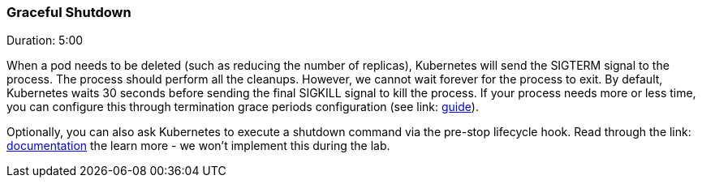 // JBoss, Home of Professional Open Source
// Copyright 2016, Red Hat, Inc. and/or its affiliates, and individual
// contributors by the @authors tag. See the copyright.txt in the
// distribution for a full listing of individual contributors.
//
// Licensed under the Apache License, Version 2.0 (the "License");
// you may not use this file except in compliance with the License.
// You may obtain a copy of the License at
// http://www.apache.org/licenses/LICENSE-2.0
// Unless required by applicable law or agreed to in writing, software
// distributed under the License is distributed on an "AS IS" BASIS,
// WITHOUT WARRANTIES OR CONDITIONS OF ANY KIND, either express or implied.
// See the License for the specific language governing permissions and
// limitations under the License.

### Graceful Shutdown
Duration: 5:00

When a pod needs to be deleted (such as reducing the number of replicas), Kubernetes will send the SIGTERM signal to the process. The process should perform all the cleanups. However, we cannot wait forever for the process to exit. By default, Kubernetes waits 30 seconds before sending the final SIGKILL signal to kill the process. If your process needs more or less time, you can configure this through termination grace periods configuration (see link: http://kubernetes.io/docs/user-guide/production-pods/#liveness-and-readiness-probes-aka-health-checks[guide]).

Optionally, you can also ask Kubernetes to execute a shutdown command via the pre-stop lifecycle hook. Read through the link: http://kubernetes.io/docs/user-guide/production-pods/#liveness-and-readiness-probes-aka-health-checks[documentation] the learn more - we won't implement this during the lab.


